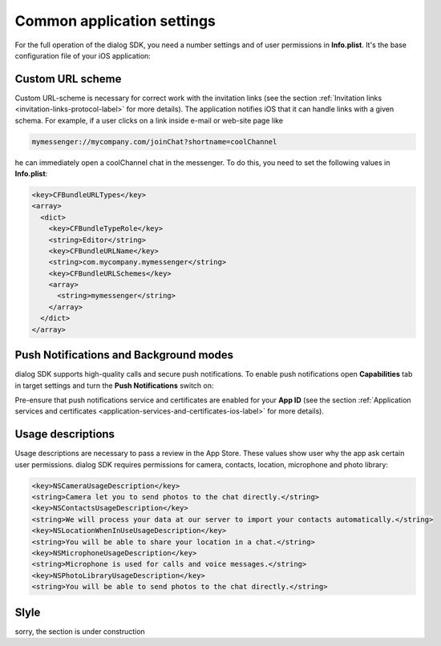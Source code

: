 .. _common-application-settings-ios-label:

Common application settings
===========================

For the full operation of the dialog SDK, you need a number settings and of user permissions in **Info.plist**. It's the base configuration file of your iOS application:

.. image:: assets/common-application-settings/info-plist-location.jpg
   :width: 309 px
   :align: center


Custom URL scheme
-----------------

Custom URL-scheme is necessary for correct work with the invitation links (see the section :ref:`Invitation links <invitation-links-protocol-label>` for more details). The application notifies iOS that it can handle links with a given schema. For example, if a user clicks on a link inside e-mail or web-site page like

.. code-block:: html

    mymessenger://mycompany.com/joinChat?shortname=coolChannel

he can immediately open a coolChannel chat in the messenger. To do this, you need to set the following values in **Info.plist**:

.. code-block:: xml

    <key>CFBundleURLTypes</key>
    <array>
      <dict>
        <key>CFBundleTypeRole</key>
        <string>Editor</string>
        <key>CFBundleURLName</key>
        <string>com.mycompany.mymessenger</string>
        <key>CFBundleURLSchemes</key>
        <array>
          <string>mymessenger</string>
        </array>
      </dict>
    </array>


Push Notifications and Background modes
---------------------------------------

dialog SDK supports high-quality calls and secure push notifications. To enable push notifications open **Capabilities** tab in target settings and turn the **Push Notifications** switch on:

.. image:: assets/common-application-settings/capabilities-push-notifications.jpg
   :width: 600 px
   :align: center

Pre-ensure that push notifications service and certificates are enabled for your **App ID** (see the section :ref:`Application services and certificates <application-services-and-certificates-ios-label>` for more details).


Usage descriptions
------------------

Usage descriptions are necessary to pass a review in the App Store. These values show user why the app ask certain user permissions. dialog SDK requires permissions for camera, contacts, location, microphone and photo library:

.. code-block:: xml

    <key>NSCameraUsageDescription</key>
    <string>Camera let you to send photos to the chat directly.</string>
    <key>NSContactsUsageDescription</key>
    <string>We will process your data at our server to import your contacts automatically.</string>
    <key>NSLocationWhenInUseUsageDescription</key>
    <string>You will be able to share your location in a chat.</string>
    <key>NSMicrophoneUsageDescription</key>
    <string>Microphone is used for calls and voice messages.</string>
    <key>NSPhotoLibraryUsageDescription</key>
    <string>You will be able to send photos to the chat directly.</string>


Slyle
-----

sorry, the section is under construction
